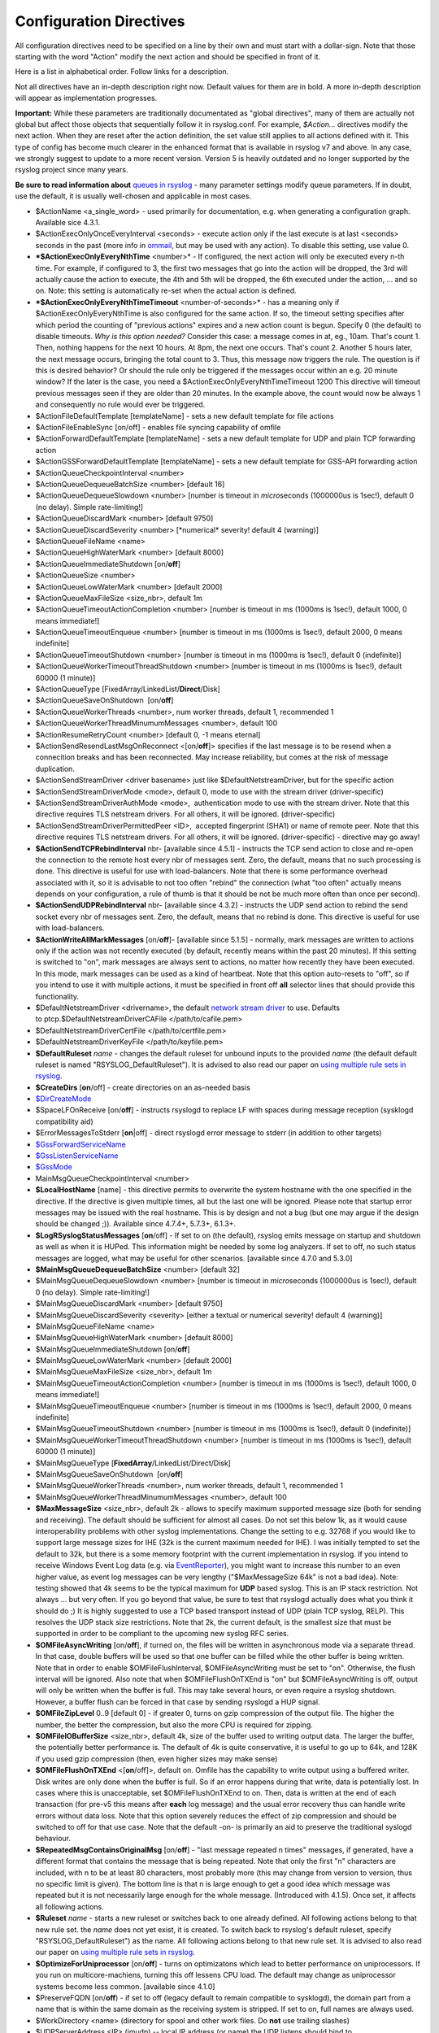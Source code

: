 Configuration Directives
------------------------

All configuration directives need to be specified on a line by their own
and must start with a dollar-sign. Note that those starting with the
word "Action" modify the next action and should be specified in front of
it.

Here is a list in alphabetical order. Follow links for a description.

Not all directives have an in-depth description right now. Default
values for them are in bold. A more in-depth description will appear as
implementation progresses.

**Important:** While these parameters are traditionally documentated as
"global directives", many of them are actually not global but affect
those objects that sequentially follow it in rsyslog.conf. For example,
*$Action...* directives modify the next action. When they are reset
after the action definition, the set value still applies to all actions
defined with it. This type of config has become much clearer in the
enhanced format that is available in rsyslog v7 and above. In any case,
we strongly suggest to update to a more recent version. Version 5 is
heavily outdated and no longer supported by the rsyslog project since
many years.

**Be sure to read information about** `queues in rsyslog <queues.html>`_
- many parameter settings modify queue parameters. If in doubt, use the
default, it is usually well-chosen and applicable in most cases.

-  $ActionName <a\_single\_word> - used primarily for documentation,
   e.g. when generating a configuration graph. Available sice 4.3.1.
-  $ActionExecOnlyOnceEveryInterval <seconds> - execute action only if
   the last execute is at last <seconds> seconds in the past (more info
   in `ommail <ommail.html>`_, but may be used with any action). To
   disable this setting, use value 0.
-  ***$ActionExecOnlyEveryNthTime** <number>* - If configured, the next
   action will only be executed every n-th time. For example, if
   configured to 3, the first two messages that go into the action will
   be dropped, the 3rd will actually cause the action to execute, the
   4th and 5th will be dropped, the 6th executed under the action, ...
   and so on. Note: this setting is automatically re-set when the actual
   action is defined.
-  ***$ActionExecOnlyEveryNthTimeTimeout** <number-of-seconds>* - has a
   meaning only if $ActionExecOnlyEveryNthTime is also configured for
   the same action. If so, the timeout setting specifies after which
   period the counting of "previous actions" expires and a new action
   count is begun. Specify 0 (the default) to disable timeouts.
   *Why is this option needed?* Consider this case: a message comes in 
   at, eg., 10am. That's count 1. Then, nothing happens for the next 10
   hours. At 8pm, the next one occurs. That's count 2. Another 5 hours
   later, the next message occurs, bringing the total count to 3. Thus,
   this message now triggers the rule.
   The question is if this is desired behavior? Or should the rule only
   be triggered if the messages occur within an e.g. 20 minute window?
   If the later is the case, you need a
   $ActionExecOnlyEveryNthTimeTimeout 1200
   This directive will timeout previous messages seen if they are older
   than 20 minutes. In the example above, the count would now be always
   1 and consequently no rule would ever be triggered.
-  $ActionFileDefaultTemplate [templateName] - sets a new default
   template for file actions
-  $ActionFileEnableSync [on/off] - enables file syncing capability of
   omfile
-  $ActionForwardDefaultTemplate [templateName] - sets a new default
   template for UDP and plain TCP forwarding action
-  $ActionGSSForwardDefaultTemplate [templateName] - sets a new default
   template for GSS-API forwarding action
-  $ActionQueueCheckpointInterval <number>
-  $ActionQueueDequeueBatchSize <number> [default 16]
-  $ActionQueueDequeueSlowdown <number> [number is timeout in
   *micro*\ seconds (1000000us is 1sec!), default 0 (no delay). Simple
   rate-limiting!]
-  $ActionQueueDiscardMark <number> [default 9750]
-  $ActionQueueDiscardSeverity <number> [\*numerical\* severity! default
   4 (warning)]
-  $ActionQueueFileName <name>
-  $ActionQueueHighWaterMark <number> [default 8000]
-  $ActionQueueImmediateShutdown [on/**off**]
-  $ActionQueueSize <number>
-  $ActionQueueLowWaterMark <number> [default 2000]
-  $ActionQueueMaxFileSize <size\_nbr>, default 1m
-  $ActionQueueTimeoutActionCompletion <number> [number is timeout in ms
   (1000ms is 1sec!), default 1000, 0 means immediate!]
-  $ActionQueueTimeoutEnqueue <number> [number is timeout in ms (1000ms
   is 1sec!), default 2000, 0 means indefinite]
-  $ActionQueueTimeoutShutdown <number> [number is timeout in ms (1000ms
   is 1sec!), default 0 (indefinite)]
-  $ActionQueueWorkerTimeoutThreadShutdown <number> [number is timeout
   in ms (1000ms is 1sec!), default 60000 (1 minute)]
-  $ActionQueueType [FixedArray/LinkedList/**Direct**/Disk]
-  $ActionQueueSaveOnShutdown  [on/**off**]
-  $ActionQueueWorkerThreads <number>, num worker threads, default 1,
   recommended 1
-  $ActionQueueWorkerThreadMinumumMessages <number>, default 100
-  $ActionResumeRetryCount <number> [default 0, -1 means eternal]
-  $ActionSendResendLastMsgOnReconnect <[on/**off**]> specifies if the
   last message is to be resend when a connecition breaks and has been
   reconnected. May increase reliability, but comes at the risk of
   message duplication.
-  $ActionSendStreamDriver <driver basename> just like
   $DefaultNetstreamDriver, but for the specific action
-  $ActionSendStreamDriverMode <mode>, default 0, mode to use with the
   stream driver (driver-specific)
-  $ActionSendStreamDriverAuthMode <mode>,  authentication mode to use
   with the stream driver. Note that this directive requires TLS
   netstream drivers. For all others, it will be ignored.
   (driver-specific)
-  $ActionSendStreamDriverPermittedPeer <ID>,  accepted fingerprint
   (SHA1) or name of remote peer. Note that this directive requires TLS
   netstream drivers. For all others, it will be ignored.
   (driver-specific) - directive may go away!
-  **$ActionSendTCPRebindInterval** nbr- [available since 4.5.1] -
   instructs the TCP send action to close and re-open the connection to
   the remote host every nbr of messages sent. Zero, the default, means
   that no such processing is done. This directive is useful for use
   with load-balancers. Note that there is some performance overhead
   associated with it, so it is advisable to not too often "rebind" the
   connection (what "too often" actually means depends on your
   configuration, a rule of thumb is that it should be not be much more
   often than once per second).
-  **$ActionSendUDPRebindInterval** nbr- [available since 4.3.2] -
   instructs the UDP send action to rebind the send socket every nbr of
   messages sent. Zero, the default, means that no rebind is done. This
   directive is useful for use with load-balancers.
-  **$ActionWriteAllMarkMessages** [on/**off**]- [available since 5.1.5]
   - normally, mark messages are written to actions only if the action
   was not recently executed (by default, recently means within the past
   20 minutes). If this setting is switched to "on", mark messages are
   always sent to actions, no matter how recently they have been
   executed. In this mode, mark messages can be used as a kind of
   heartbeat. Note that this option auto-resets to "off", so if you
   intend to use it with multiple actions, it must be specified in front
   off **all** selector lines that should provide this functionality.
-  $DefaultNetstreamDriver <drivername>, the default `network stream
   driver <netstream.html>`_ to use. Defaults
   to ptcp.$DefaultNetstreamDriverCAFile </path/to/cafile.pem>
-  $DefaultNetstreamDriverCertFile </path/to/certfile.pem>
-  $DefaultNetstreamDriverKeyFile </path/to/keyfile.pem>
-  **$DefaultRuleset** *name* - changes the default ruleset for unbound
   inputs to the provided *name* (the default default ruleset is named
   "RSYSLOG\_DefaultRuleset"). It is advised to also read our paper on
   `using multiple rule sets in rsyslog <multi_ruleset.html>`_.
-  **$CreateDirs** [**on**/off] - create directories on an as-needed
   basis
-  `$DirCreateMode <rsconf1_dircreatemode.html>`_
-  $SpaceLFOnReceive [on/**off**] - instructs rsyslogd to replace LF
   with spaces during message reception (sysklogd compatibility aid)
-  $ErrorMessagesToStderr [**on**\ \|off] - direct rsyslogd error
   message to stderr (in addition to other targets)
-  `$GssForwardServiceName <rsconf1_gssforwardservicename.html>`_
-  `$GssListenServiceName <rsconf1_gsslistenservicename.html>`_
-  `$GssMode <rsconf1_gssmode.html>`_
-  MainMsgQueueCheckpointInterval <number>
-  **$LocalHostName** [name] - this directive permits to overwrite the
   system hostname with the one specified in the directive. If the
   directive is given multiple times, all but the last one will be
   ignored. Please note that startup error messages may be issued with
   the real hostname. This is by design and not a bug (but one may argue
   if the design should be changed ;)). Available since 4.7.4+, 5.7.3+,
   6.1.3+.
-  **$LogRSyslogStatusMessages** [**on**/off] - If set to on (the
   default), rsyslog emits message on startup and shutdown as well as
   when it is HUPed. This information might be needed by some log
   analyzers. If set to off, no such status messages are logged, what
   may be useful for other scenarios. [available since 4.7.0 and 5.3.0]
-  **$MainMsgQueueDequeueBatchSize** <number> [default 32]
-  $MainMsgQueueDequeueSlowdown <number> [number is timeout in
   *micro*\ seconds (1000000us is 1sec!), default 0 (no delay). Simple
   rate-limiting!]
-  $MainMsgQueueDiscardMark <number> [default 9750]
-  $MainMsgQueueDiscardSeverity <severity> [either a textual or
   numerical severity! default 4 (warning)]
-  $MainMsgQueueFileName <name>
-  $MainMsgQueueHighWaterMark <number> [default 8000]
-  $MainMsgQueueImmediateShutdown [on/**off**]
-  $MainMsgQueueLowWaterMark <number> [default 2000]
-  $MainMsgQueueMaxFileSize <size\_nbr>, default 1m
-  $MainMsgQueueTimeoutActionCompletion <number> [number is timeout in
   ms (1000ms is 1sec!), default 1000, 0 means immediate!]
-  $MainMsgQueueTimeoutEnqueue <number> [number is timeout in ms (1000ms
   is 1sec!), default 2000, 0 means indefinite]
-  $MainMsgQueueTimeoutShutdown <number> [number is timeout in ms
   (1000ms is 1sec!), default 0 (indefinite)]
-  $MainMsgQueueWorkerTimeoutThreadShutdown <number> [number is timeout
   in ms (1000ms is 1sec!), default 60000 (1 minute)]
-  $MainMsgQueueType [**FixedArray**/LinkedList/Direct/Disk]
-  $MainMsgQueueSaveOnShutdown  [on/**off**]
-  $MainMsgQueueWorkerThreads <number>, num worker threads, default 1,
   recommended 1
-  $MainMsgQueueWorkerThreadMinumumMessages <number>, default 100
-  **$MaxMessageSize** <size\_nbr>, default 2k - allows to specify
   maximum supported message size (both for sending and receiving). The
   default should be sufficient for almost all cases. Do not set this
   below 1k, as it would cause interoperability problems with other
   syslog implementations.
   Change the setting to e.g. 32768 if you would like to support large
   message sizes for IHE (32k is the current maximum needed for IHE). I
   was initially tempted to set the default to 32k, but there is a some
   memory footprint with the current implementation in rsyslog.
   If you intend to receive Windows Event Log data (e.g. via
   `EventReporter <http://www.eventreporter.com/>`_), you might want to
   increase this number to an even higher value, as event log messages
   can be very lengthy ("$MaxMessageSize 64k" is not a bad idea). Note:
   testing showed that 4k seems to be the typical maximum for **UDP**
   based syslog. This is an IP stack restriction. Not always ... but
   very often. If you go beyond that value, be sure to test that
   rsyslogd actually does what you think it should do ;) It is highly
   suggested to use a TCP based transport instead of UDP (plain TCP
   syslog, RELP). This resolves the UDP stack size restrictions.
   Note that 2k, the current default, is the smallest size that must be
   supported in order to be compliant to the upcoming new syslog RFC
   series.
-  **$OMFileAsyncWriting** [on/**off**], if turned on, the files will be
   written in asynchronous mode via a separate thread. In that case,
   double buffers will be used so that one buffer can be filled while
   the other buffer is being written. Note that in order to enable
   $OMFileFlushInterval, $OMFileAsyncWriting must be set to "on".
   Otherwise, the flush interval will be ignored. Also note that when
   $OMFileFlushOnTXEnd is "on" but $OMFileAsyncWriting is off, output
   will only be written when the buffer is full. This may take several
   hours, or even require a rsyslog shutdown. However, a buffer flush
   can be forced in that case by sending rsyslogd a HUP signal.
-  **$OMFileZipLevel** 0..9 [default 0] - if greater 0, turns on gzip
   compression of the output file. The higher the number, the better the
   compression, but also the more CPU is required for zipping.
-  **$OMFileIOBufferSize** <size\_nbr>, default 4k, size of the buffer
   used to writing output data. The larger the buffer, the potentially
   better performance is. The default of 4k is quite conservative, it is
   useful to go up to 64k, and 128K if you used gzip compression (then,
   even higher sizes may make sense)
-  **$OMFileFlushOnTXEnd** <[**on**/off]>, default on. Omfile has the
   capability to write output using a buffered writer. Disk writes are
   only done when the buffer is full. So if an error happens during that
   write, data is potentially lost. In cases where this is unacceptable,
   set $OMFileFlushOnTXEnd to on. Then, data is written at the end of
   each transaction (for pre-v5 this means after **each** log message)
   and the usual error recovery thus can handle write errors without
   data loss. Note that this option severely reduces the effect of zip
   compression and should be switched to off for that use case. Note
   that the default -on- is primarily an aid to preserve the traditional
   syslogd behaviour.
-  **$RepeatedMsgContainsOriginalMsg** [on/**off**] - "last message
   repeated n times" messages, if generated, have a different format
   that contains the message that is being repeated. Note that only the
   first "n" characters are included, with n to be at least 80
   characters, most probably more (this may change from version to
   version, thus no specific limit is given). The bottom line is that n
   is large enough to get a good idea which message was repeated but it
   is not necessarily large enough for the whole message. (Introduced
   with 4.1.5). Once set, it affects all following actions.
-  **$Ruleset** *name* - starts a new ruleset or switches back to one
   already defined. All following actions belong to that new rule set.
   the *name* does not yet exist, it is created. To switch back to
   rsyslog's default ruleset, specify "RSYSLOG\_DefaultRuleset") as the
   name. All following actions belong to that new rule set. It is
   advised to also read our paper on `using multiple rule sets in
   rsyslog <multi_ruleset.html>`_.
-  **$OptimizeForUniprocessor** [on/**off**] - turns on optimizatons
   which lead to better performance on uniprocessors. If you run on
   multicore-machiens, turning this off lessens CPU load. The default
   may change as uniprocessor systems become less common. [available
   since 4.1.0]
-  $PreserveFQDN [on/**off**) - if set to off (legacy default to remain
   compatible to sysklogd), the domain part from a name that is within
   the same domain as the receiving system is stripped. If set to on,
   full names are always used.
-  $WorkDirectory <name> (directory for spool and other work files. Do
   **not** use trailing slashes)
-  $UDPServerAddress <IP> (imudp) -- local IP address (or name) the UDP
   listens should bind to
-  $UDPServerRun <port> (imudp) -- former -r<port> option, default 514,
   start UDP server on this port, "\*" means all addresses
-  $UDPServerTimeRequery <nbr-of-times> (imudp) -- this is a performance
   optimization. Getting the system time is very costly. With this
   setting, imudp can be instructed to obtain the precise time only once
   every n-times. This logic is only activated if messages come in at a
   very fast rate, so doing less frequent time calls should usually be
   acceptable. The default value is two, because we have seen that even
   without optimization the kernel often returns twice the identical
   time. You can set this value as high as you like, but do so at your
   own risk. The higher the value, the less precise the timestamp.
-  `$PrivDropToGroup <droppriv.html>`_
-  `$PrivDropToGroupID <droppriv.html>`_
-  `$PrivDropToUser <droppriv.html>`_
-  `$PrivDropToUserID <droppriv.html>`_
-  **$Sleep** <seconds> - puts the rsyslog main thread to sleep for the
   specified number of seconds immediately when the directive is
   encountered. You should have a good reason for using this directive!
-  **$LocalHostIPIF** <interface name> - (available since 5.9.6) - if
   provided, the IP of the specified interface (e.g. "eth0") shall be
   used as fromhost-ip for locall-originating messages. If this
   directive is not given OR the interface cannot be found (or has no IP
   address), the default of "127.0.0.1" is used. Note that this
   directive can be given only once. Trying to reset will result in an
   error message and the new value will be ignored. Please note that
   modules must have support for obtaining the local IP address set via
   this directive. While this is the case for rsyslog-provided modules,
   it may not always be the case for contributed plugins.
   **Important:** This directive shall be placed **right at the top of
   rsyslog.conf**. Otherwise, if error messages are triggered before
   this directive is processed, rsyslog will fix the local host IP to
   "127.0.0.1", what than can not be reset.

**Where <size\_nbr> or integers are specified above,** modifiers can be
used after the number part. For example, 1k means 1024. Supported are
k(ilo), m(ega), g(iga), t(era), p(eta) and e(xa). Lower case letters
refer to the traditional binary defintion (e.g. 1m equals 1,048,576)
whereas upper case letters refer to their new 1000-based definition (e.g
1M equals 1,000,000).

Numbers may include '.' and ',' for readability. So you can for example
specify either "1000" or "1,000" with the same result. Please note that
rsyslogd simply ignores the punctuation. From it's point of view,
"1,,0.0.,.,0" also has the value 1000.

[`manual index <manual.html>`_\ ]
[`rsyslog.conf <rsyslog_conf.html>`_\ ] [`rsyslog
site <http://www.rsyslog.com/>`_\ ]

This documentation is part of the `rsyslog <http://www.rsyslog.com/>`_
project.

Copyright © 2008-2010 by `Rainer
Gerhards <http://www.gerhards.net/rainer>`_ and
`Adiscon <http://www.adiscon.com/>`_. Released under the GNU GPL version
3 or higher.

